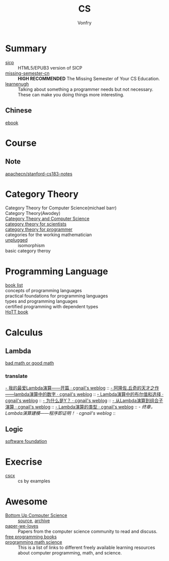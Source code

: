 :PROPERTIES:
:ID:       6ac6c708-431c-4cba-b50b-fe8b656df937
:END:
#+TITLE: CS
#+AUTHOR: Vonfry

* Summary
  :PROPERTIES:
  :ID:       f07e1b2f-2a06-478c-8fb5-571694b63884
  :END:
  - [[https://github.com/sarabander/sicp][sicp]] :: HTML5/EPUB3 version of SICP
  - [[https://github.com/missing-semester-cn/missing-semester-cn.github.io][missing-semester-cn]] :: *HIGH RECOMMENDED* The Missing Semester of Your CS Education.
  - [[http://www.learnenough.com][learnenugh]] :: Talking about something a programmer needs but not necessary. These can make you doing things more interesting.
** Chinese
   - [[https://github.com/it-ebooks/it-ebooks-archive][ebook]] ::
* Course
  :PROPERTIES:
  :ID:       b4846f51-02a4-43ec-af8d-8b999fe0757e
  :END:
** Note
   :PROPERTIES:
   :ID:       fc68fc35-3b64-4a5c-b6d1-5e7523c38724
   :END:
   - [[https://github.com/apachecn/stanford-cs183-notes][apachecn/stanford-cs183-notes]] ::

* Category Theory
  :PROPERTIES:
  :ID:       efa440d2-c947-4f9b-b822-af25d3160d0a
  :END:
  - Category Theory for Computer Science(michael barr) ::
  - Category Theory(Awodey) ::
  - [[https://link.springer.com/book/10.1007/3-540-60164-3][Category Theory and Computer Science]] ::
  - [[https://ocw.mit.edu/courses/mathematics/18-s996-category-theory-for-scientists-spring-2013/textbook/][category theory for scientists]] ::
  - [[https://github.com/hmemcpy/milewski-ctfp-pdf][category theory for programmer]] ::
  - categories for the working mathematician ::
  - [[https://github.com/liuxinyu95/unplugged][unplugged]] :: isomorphism
  - basic category theroy ::

* Programming Language
  :PROPERTIES:
  :ID:       a61ddef7-58a9-4f05-aeca-fe70e67a931d
  :END:
  - [[https://steshaw.org/plt/][book list]] ::
  - concepts of programming languages ::
  - practical foundations for programming languages ::
  - types and programming languages ::
  - certified programming with dependent types ::
  - [[https://homotopytypetheory.org/book/][HoTT book]] ::
* Calculus
  :PROPERTIES:
  :ID:       d01b618a-c558-4659-af7d-920dadf9bc6c
  :END:
** Lambda
   :PROPERTIES:
   :ID:       0c2c5a8a-fa1c-43c8-b681-66f0ec247d91
   :END:
   - [[http://goodmath.blogspot.com/][bad math or good math]] ::

*** translate
    [[http://cgnail.github.io/academic/lambda-1/][- 我的最爱Lambda演算——开篇 · cgnail's weblog]] ::
    [[http://cgnail.github.io/academic/lambda-2/][- 阿隆佐.丘奇的天才之作——lambda演算中的数字 · cgnail's weblog]] ::
    [[http://cgnail.github.io/academic/lambda-3/][- Lambda演算中的布尔值和选择 · cgnail's weblog]] ::
    [[http://cgnail.github.io/academic/lambda-4/][- 为什么是Y？ · cgnail's weblog]] ::
    [[http://cgnail.github.io/academic/lambda-5/][- 从Lambda演算到组合子演算 · cgnail's weblog]] ::
    [[http://cgnail.github.io/academic/lambda-6/][- Lambda演算的类型 · cgnail's weblog]] ::
    [[http%3A//cgnail.github.io/academic/lambda-7/][- 终章，Lambda演算建模——程序即证明！ · cgnail's weblog]] ::

** Logic
   :PROPERTIES:
   :ID:       5ee91fbd-8ed8-4f91-b640-147456d16adb
   :END:
   - [[https://softwarefoundations.cis.upenn.edu/current/index.html][software foundation]] ::
* Execrise
  :PROPERTIES:
  :ID:       97184ba4-bdb0-4f35-86d2-73c276b9dec0
  :END:
  - [[https://cscx.org/][cscx]] :: cs by examples
* Awesome
  :PROPERTIES:
  :ID:       6c88cf97-66a0-47df-9121-2f6884a660a4
  :END:
  - [[https://www.bottomupcs.com/][Bottom Up Computer Science]] :: [[https://github.com/ianw/bottomupcs][source]], [[https://web.archive.org/web/20210430003222/https://www.bottomupcs.com/][archive]]
  - [[https://github.com/papers-we-love/papers-we-love][paper-we-loves]] :: Papers from the computer science community to read and discuss.
  - [[https://github.com/EbookFoundation/free-programming-books][free programming books]] ::
  - [[https://github.com/bobeff/programming-math-science][programming math science]] :: This is a list of links to different freely
    available learning resources about computer programming, math, and science.

